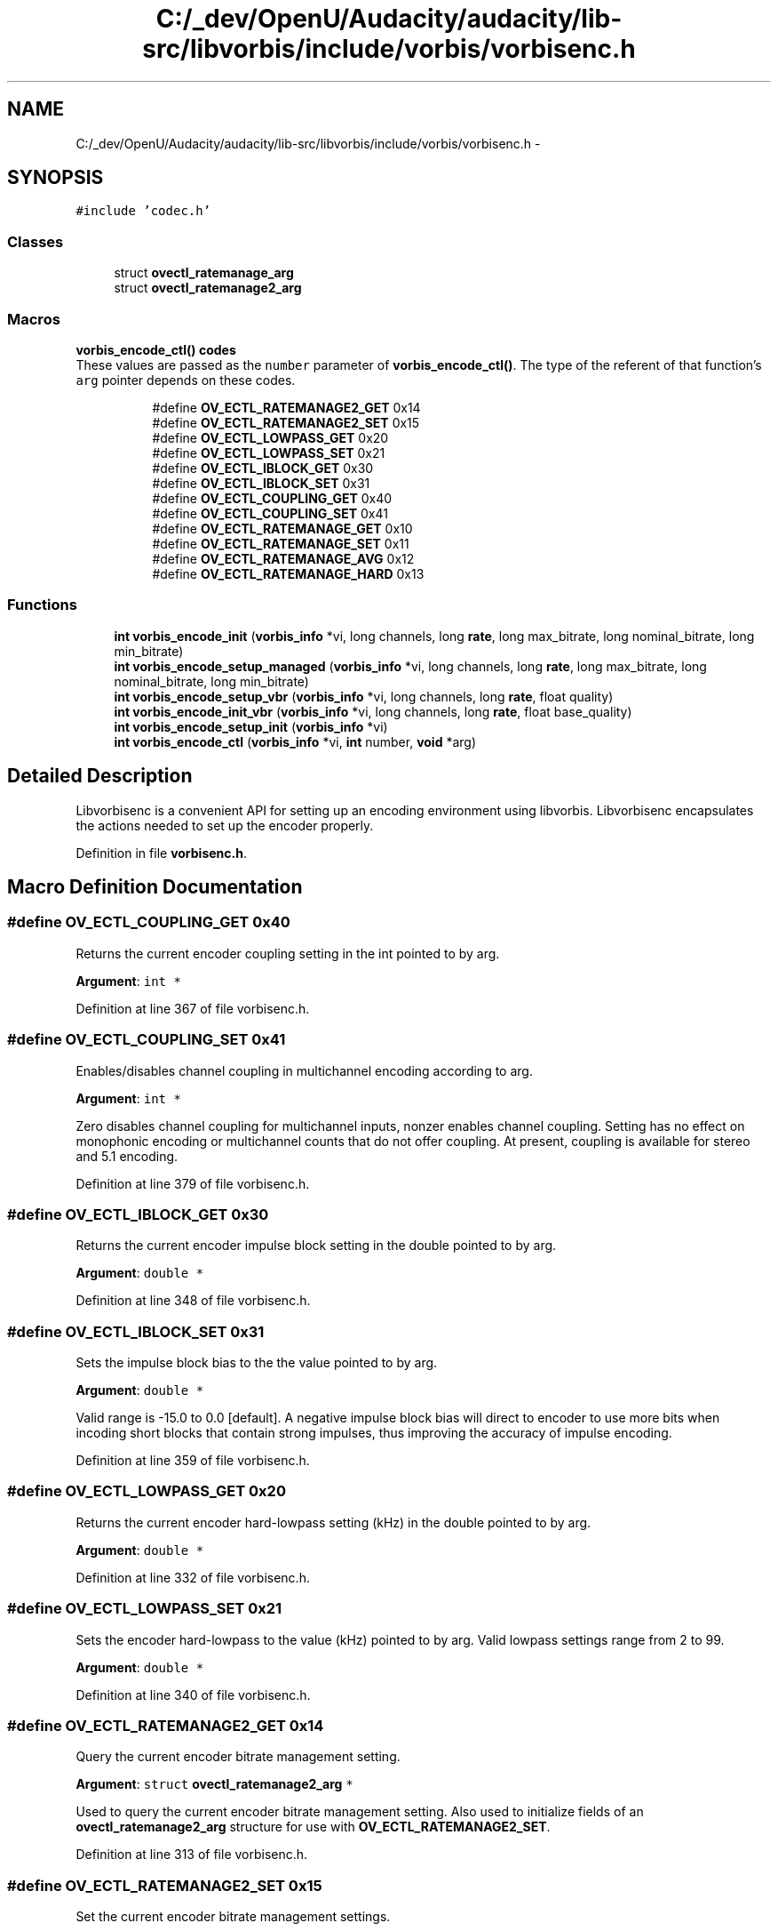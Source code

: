 .TH "C:/_dev/OpenU/Audacity/audacity/lib-src/libvorbis/include/vorbis/vorbisenc.h" 3 "Thu Apr 28 2016" "Audacity" \" -*- nroff -*-
.ad l
.nh
.SH NAME
C:/_dev/OpenU/Audacity/audacity/lib-src/libvorbis/include/vorbis/vorbisenc.h \- 
.SH SYNOPSIS
.br
.PP
\fC#include 'codec\&.h'\fP
.br

.SS "Classes"

.in +1c
.ti -1c
.RI "struct \fBovectl_ratemanage_arg\fP"
.br
.ti -1c
.RI "struct \fBovectl_ratemanage2_arg\fP"
.br
.in -1c
.SS "Macros"

.PP
.RI "\fBvorbis_encode_ctl() codes\fP"
.br
 These values are passed as the \fCnumber\fP parameter of \fBvorbis_encode_ctl()\fP\&. The type of the referent of that function's \fCarg\fP pointer depends on these codes\&. 
.PP
.in +1c
.in +1c
.ti -1c
.RI "#define \fBOV_ECTL_RATEMANAGE2_GET\fP   0x14"
.br
.ti -1c
.RI "#define \fBOV_ECTL_RATEMANAGE2_SET\fP   0x15"
.br
.ti -1c
.RI "#define \fBOV_ECTL_LOWPASS_GET\fP   0x20"
.br
.ti -1c
.RI "#define \fBOV_ECTL_LOWPASS_SET\fP   0x21"
.br
.ti -1c
.RI "#define \fBOV_ECTL_IBLOCK_GET\fP   0x30"
.br
.ti -1c
.RI "#define \fBOV_ECTL_IBLOCK_SET\fP   0x31"
.br
.ti -1c
.RI "#define \fBOV_ECTL_COUPLING_GET\fP   0x40"
.br
.ti -1c
.RI "#define \fBOV_ECTL_COUPLING_SET\fP   0x41"
.br
.ti -1c
.RI "#define \fBOV_ECTL_RATEMANAGE_GET\fP   0x10"
.br
.ti -1c
.RI "#define \fBOV_ECTL_RATEMANAGE_SET\fP   0x11"
.br
.ti -1c
.RI "#define \fBOV_ECTL_RATEMANAGE_AVG\fP   0x12"
.br
.ti -1c
.RI "#define \fBOV_ECTL_RATEMANAGE_HARD\fP   0x13"
.br
.in -1c
.in -1c
.SS "Functions"

.in +1c
.ti -1c
.RI "\fBint\fP \fBvorbis_encode_init\fP (\fBvorbis_info\fP *vi, long channels, long \fBrate\fP, long max_bitrate, long nominal_bitrate, long min_bitrate)"
.br
.ti -1c
.RI "\fBint\fP \fBvorbis_encode_setup_managed\fP (\fBvorbis_info\fP *vi, long channels, long \fBrate\fP, long max_bitrate, long nominal_bitrate, long min_bitrate)"
.br
.ti -1c
.RI "\fBint\fP \fBvorbis_encode_setup_vbr\fP (\fBvorbis_info\fP *vi, long channels, long \fBrate\fP, float quality)"
.br
.ti -1c
.RI "\fBint\fP \fBvorbis_encode_init_vbr\fP (\fBvorbis_info\fP *vi, long channels, long \fBrate\fP, float base_quality)"
.br
.ti -1c
.RI "\fBint\fP \fBvorbis_encode_setup_init\fP (\fBvorbis_info\fP *vi)"
.br
.ti -1c
.RI "\fBint\fP \fBvorbis_encode_ctl\fP (\fBvorbis_info\fP *vi, \fBint\fP number, \fBvoid\fP *arg)"
.br
.in -1c
.SH "Detailed Description"
.PP 
Libvorbisenc is a convenient API for setting up an encoding environment using libvorbis\&. Libvorbisenc encapsulates the actions needed to set up the encoder properly\&. 
.PP
Definition in file \fBvorbisenc\&.h\fP\&.
.SH "Macro Definition Documentation"
.PP 
.SS "#define OV_ECTL_COUPLING_GET   0x40"
Returns the current encoder coupling setting in the int pointed to by arg\&.
.PP
\fBArgument\fP: \fCint *\fP 
.PP
Definition at line 367 of file vorbisenc\&.h\&.
.SS "#define OV_ECTL_COUPLING_SET   0x41"
Enables/disables channel coupling in multichannel encoding according to arg\&.
.PP
\fBArgument\fP: \fCint *\fP
.PP
Zero disables channel coupling for multichannel inputs, nonzer enables channel coupling\&. Setting has no effect on monophonic encoding or multichannel counts that do not offer coupling\&. At present, coupling is available for stereo and 5\&.1 encoding\&. 
.PP
Definition at line 379 of file vorbisenc\&.h\&.
.SS "#define OV_ECTL_IBLOCK_GET   0x30"
Returns the current encoder impulse block setting in the double pointed to by arg\&.
.PP
\fBArgument\fP: \fCdouble *\fP 
.PP
Definition at line 348 of file vorbisenc\&.h\&.
.SS "#define OV_ECTL_IBLOCK_SET   0x31"
Sets the impulse block bias to the the value pointed to by arg\&.
.PP
\fBArgument\fP: \fCdouble *\fP
.PP
Valid range is -15\&.0 to 0\&.0 [default]\&. A negative impulse block bias will direct to encoder to use more bits when incoding short blocks that contain strong impulses, thus improving the accuracy of impulse encoding\&. 
.PP
Definition at line 359 of file vorbisenc\&.h\&.
.SS "#define OV_ECTL_LOWPASS_GET   0x20"
Returns the current encoder hard-lowpass setting (kHz) in the double pointed to by arg\&.
.PP
\fBArgument\fP: \fCdouble *\fP 
.PP
Definition at line 332 of file vorbisenc\&.h\&.
.SS "#define OV_ECTL_LOWPASS_SET   0x21"
Sets the encoder hard-lowpass to the value (kHz) pointed to by arg\&. Valid lowpass settings range from 2 to 99\&.
.PP
\fBArgument\fP: \fCdouble *\fP 
.PP
Definition at line 340 of file vorbisenc\&.h\&.
.SS "#define OV_ECTL_RATEMANAGE2_GET   0x14"
Query the current encoder bitrate management setting\&.
.PP
\fBArgument\fP: \fCstruct \fBovectl_ratemanage2_arg\fP *\fP
.PP
Used to query the current encoder bitrate management setting\&. Also used to initialize fields of an \fBovectl_ratemanage2_arg\fP structure for use with \fBOV_ECTL_RATEMANAGE2_SET\fP\&. 
.PP
Definition at line 313 of file vorbisenc\&.h\&.
.SS "#define OV_ECTL_RATEMANAGE2_SET   0x15"
Set the current encoder bitrate management settings\&.
.PP
\fBArgument\fP: \fCstruct \fBovectl_ratemanage2_arg\fP *\fP
.PP
Used to set the current encoder bitrate management settings to the values listed in the \fBovectl_ratemanage2_arg\fP\&. Passing a NULL pointer will disable bitrate management\&. 
.PP
Definition at line 324 of file vorbisenc\&.h\&.
.SS "#define OV_ECTL_RATEMANAGE_AVG   0x12"
Old interface to setting average-bitrate encoding mode\&.
.PP
Deprecated after move to bit-reservoir style management in 1\&.1 rendered this interface partially obsolete\&.
.PP
\fBDeprecated\fP
.RS 4
Please use \fBOV_ECTL_RATEMANAGE2_SET\fP instead\&.
.RE
.PP
.PP
\fBArgument\fP: \fCstruct \fBovectl_ratemanage_arg\fP *\fP 
.PP
Definition at line 415 of file vorbisenc\&.h\&.
.SS "#define OV_ECTL_RATEMANAGE_GET   0x10"
Old interface to querying bitrate management settings\&.
.PP
Deprecated after move to bit-reservoir style management in 1\&.1 rendered this interface partially obsolete\&.
.PP
\fBDeprecated\fP
.RS 4
Please use \fBOV_ECTL_RATEMANAGE2_GET\fP instead\&.
.RE
.PP
.PP
\fBArgument\fP: \fCstruct \fBovectl_ratemanage_arg\fP *\fP 
.PP
Definition at line 393 of file vorbisenc\&.h\&.
.SS "#define OV_ECTL_RATEMANAGE_HARD   0x13"
Old interface to setting bounded-bitrate encoding modes\&.
.PP
deprecated after move to bit-reservoir style management in 1\&.1 rendered this interface partially obsolete\&.
.PP
\fBDeprecated\fP
.RS 4
Please use \fBOV_ECTL_RATEMANAGE2_SET\fP instead\&.
.RE
.PP
.PP
\fBArgument\fP: \fCstruct \fBovectl_ratemanage_arg\fP *\fP 
.PP
Definition at line 426 of file vorbisenc\&.h\&.
.SS "#define OV_ECTL_RATEMANAGE_SET   0x11"
Old interface to modifying bitrate management settings\&.
.PP
deprecated after move to bit-reservoir style management in 1\&.1 rendered this interface partially obsolete\&.
.PP
\fBDeprecated\fP
.RS 4
Please use \fBOV_ECTL_RATEMANAGE2_SET\fP instead\&.
.RE
.PP
.PP
\fBArgument\fP: \fCstruct \fBovectl_ratemanage_arg\fP *\fP 
.PP
Definition at line 404 of file vorbisenc\&.h\&.
.SH "Function Documentation"
.PP 
.SS "\fBint\fP vorbis_encode_ctl (\fBvorbis_info\fP * vi, \fBint\fP number, \fBvoid\fP * arg)"
This function implements a generic interface to miscellaneous encoder settings similar to the classic UNIX 'ioctl()' system call\&. Applications may use \fBvorbis_encode_ctl()\fP to query or set bitrate management or quality mode details by using one of several \fIrequest\fP arguments detailed below\&. \fBvorbis_encode_ctl()\fP must be called after one of \fBvorbis_encode_setup_managed()\fP or \fBvorbis_encode_setup_vbr()\fP\&. When used to modify settings, \fBvorbis_encode_ctl()\fP must be called before \fBvorbis_encode_setup_init()\fP\&.
.PP
\fBParameters:\fP
.RS 4
\fIvi\fP Pointer to an initialized \fBvorbis_info\fP struct\&.
.br
\fInumber\fP Specifies the desired action; See \fBthe list\fPof available requests"\&.
.br
\fIarg\fP void * pointing to a data structure matching the request argument\&.
.RE
.PP
\fBReturn values:\fP
.RS 4
\fI0\fP Success\&. Any further return information (such as the result of a query) is placed into the storage pointed to by *arg\&.
.br
\fIOV_EINVAL\fP Invalid argument, or an attempt to modify a setting after calling \fBvorbis_encode_setup_init()\fP\&.
.br
\fIOV_EIMPL\fP Unimplemented or unknown request 
.RE
.PP

.PP
Definition at line 1013 of file vorbisenc\&.c\&.
.SS "\fBint\fP vorbis_encode_init (\fBvorbis_info\fP * vi, long channels, long rate, long max_bitrate, long nominal_bitrate, long min_bitrate)"
This is the primary function within libvorbisenc for setting up managed bitrate modes\&.
.PP
Before this function is called, the \fBvorbis_info\fP struct should be initialized by using \fBvorbis_info_init()\fP from the libvorbis API\&. After encoding, \fBvorbis_info_clear()\fP should be called\&.
.PP
The max_bitrate, nominal_bitrate, and min_bitrate settings are used to set constraints for the encoded file\&. This function uses these settings to select the appropriate encoding mode and set it up\&.
.PP
\fBParameters:\fP
.RS 4
\fIvi\fP Pointer to an initialized \fBvorbis_info\fP struct\&. 
.br
\fIchannels\fP The number of channels to be encoded\&. 
.br
\fIrate\fP The sampling rate of the source audio\&. 
.br
\fImax_bitrate\fP Desired maximum bitrate (limit)\&. -1 indicates unset\&. 
.br
\fInominal_bitrate\fP Desired average, or central, bitrate\&. -1 indicates unset\&. 
.br
\fImin_bitrate\fP Desired minimum bitrate\&. -1 indicates unset\&.
.RE
.PP
\fBReturns:\fP
.RS 4
Zero for success, and negative values for failure\&.
.RE
.PP
\fBReturn values:\fP
.RS 4
\fI0\fP Success\&. 
.br
\fIOV_EFAULT\fP Internal logic fault; indicates a bug or heap/stack corruption\&. 
.br
\fIOV_EINVAL\fP Invalid setup request, eg, out of range argument\&. 
.br
\fIOV_EIMPL\fP Unimplemented mode; unable to comply with bitrate request\&. 
.RE
.PP

.PP
Definition at line 990 of file vorbisenc\&.c\&.
.SS "\fBint\fP vorbis_encode_init_vbr (\fBvorbis_info\fP * vi, long channels, long rate, float base_quality)"
This is the primary function within libvorbisenc for setting up variable bitrate ('quality' based) modes\&.
.PP
Before this function is called, the \fBvorbis_info\fP struct should be initialized by using \fBvorbis_info_init()\fP from the libvorbis API\&. After encoding, \fBvorbis_info_clear()\fP should be called\&.
.PP
\fBParameters:\fP
.RS 4
\fIvi\fP Pointer to an initialized \fBvorbis_info\fP struct\&. 
.br
\fIchannels\fP The number of channels to be encoded\&. 
.br
\fIrate\fP The sampling rate of the source audio\&. 
.br
\fIbase_quality\fP Desired quality level, currently from -0\&.1 to 1\&.0 (lo to hi)\&.
.RE
.PP
\fBReturns:\fP
.RS 4
Zero for success, or a negative number for failure\&.
.RE
.PP
\fBReturn values:\fP
.RS 4
\fI0\fP Success 
.br
\fIOV_EFAULT\fP Internal logic fault; indicates a bug or heap/stack corruption\&. 
.br
\fIOV_EINVAL\fP Invalid setup request, eg, out of range argument\&. 
.br
\fIOV_EIMPL\fP Unimplemented mode; unable to comply with quality level request\&. 
.RE
.PP

.PP
Definition at line 923 of file vorbisenc\&.c\&.
.SS "\fBint\fP vorbis_encode_setup_init (\fBvorbis_info\fP * vi)"
This function performs the last stage of three-step encoding setup, as described in the API overview under managed bitrate modes\&.
.PP
Before this function is called, the \fBvorbis_info\fP struct should be initialized by using \fBvorbis_info_init()\fP from the libvorbis API, one of \fBvorbis_encode_setup_managed()\fP or \fBvorbis_encode_setup_vbr()\fP called to initialize the high-level encoding setup, and \fBvorbis_encode_ctl()\fP called if necessary to make encoding setup changes\&. \fBvorbis_encode_setup_init()\fP finalizes the highlevel encoding structure into a complete encoding setup after which the application may make no further setup changes\&.
.PP
After encoding, \fBvorbis_info_clear()\fP should be called\&.
.PP
\fBParameters:\fP
.RS 4
\fIvi\fP Pointer to an initialized \fBvorbis_info\fP struct\&.
.RE
.PP
\fBReturns:\fP
.RS 4
Zero for success, and negative values for failure\&.
.RE
.PP
\fBReturn values:\fP
.RS 4
\fI0\fP Success\&. 
.br
\fIOV_EFAULT\fP Internal logic fault; indicates a bug or heap/stack corruption\&.
.br
\fIOV_EINVAL\fP Attempt to use \fBvorbis_encode_setup_init()\fP without first calling one of \fBvorbis_encode_setup_managed()\fP or \fBvorbis_encode_setup_vbr()\fP to initialize the high-level encoding setup 
.RE
.PP

.PP
Definition at line 681 of file vorbisenc\&.c\&.
.SS "\fBint\fP vorbis_encode_setup_managed (\fBvorbis_info\fP * vi, long channels, long rate, long max_bitrate, long nominal_bitrate, long min_bitrate)"
This function performs step-one of a three-step bitrate-managed encode setup\&. It functions similarly to the one-step setup performed by \fBvorbis_encode_init\fP but allows an application to make further encode setup tweaks using \fBvorbis_encode_ctl\fP before finally calling \fBvorbis_encode_setup_init\fP to complete the setup process\&.
.PP
Before this function is called, the \fBvorbis_info\fP struct should be initialized by using \fBvorbis_info_init()\fP from the libvorbis API\&. After encoding, \fBvorbis_info_clear()\fP should be called\&.
.PP
The max_bitrate, nominal_bitrate, and min_bitrate settings are used to set constraints for the encoded file\&. This function uses these settings to select the appropriate encoding mode and set it up\&.
.PP
\fBParameters:\fP
.RS 4
\fIvi\fP Pointer to an initialized \fBvorbis_info\fP struct\&. 
.br
\fIchannels\fP The number of channels to be encoded\&. 
.br
\fIrate\fP The sampling rate of the source audio\&. 
.br
\fImax_bitrate\fP Desired maximum bitrate (limit)\&. -1 indicates unset\&. 
.br
\fInominal_bitrate\fP Desired average, or central, bitrate\&. -1 indicates unset\&. 
.br
\fImin_bitrate\fP Desired minimum bitrate\&. -1 indicates unset\&.
.RE
.PP
\fBReturns:\fP
.RS 4
Zero for success, and negative for failure\&.
.RE
.PP
\fBReturn values:\fP
.RS 4
\fI0\fP Success 
.br
\fIOV_EFAULT\fP Internal logic fault; indicates a bug or heap/stack corruption\&. 
.br
\fIOV_EINVAL\fP Invalid setup request, eg, out of range argument\&. 
.br
\fIOV_EIMPL\fP Unimplemented mode; unable to comply with bitrate request\&. 
.RE
.PP

.PP
Definition at line 943 of file vorbisenc\&.c\&.
.SS "\fBint\fP vorbis_encode_setup_vbr (\fBvorbis_info\fP * vi, long channels, long rate, float quality)"
This function performs step-one of a three-step variable bitrate (quality-based) encode setup\&. It functions similarly to the one-step setup performed by \fBvorbis_encode_init_vbr()\fP but allows an application to make further encode setup tweaks using \fBvorbis_encode_ctl()\fP before finally calling \fBvorbis_encode_setup_init\fP to complete the setup process\&.
.PP
Before this function is called, the \fBvorbis_info\fP struct should be initialized by using \fBvorbis_info_init()\fP from the libvorbis API\&. After encoding, \fBvorbis_info_clear()\fP should be called\&.
.PP
\fBParameters:\fP
.RS 4
\fIvi\fP Pointer to an initialized \fBvorbis_info\fP struct\&. 
.br
\fIchannels\fP The number of channels to be encoded\&. 
.br
\fIrate\fP The sampling rate of the source audio\&. 
.br
\fIquality\fP Desired quality level, currently from -0\&.1 to 1\&.0 (lo to hi)\&.
.RE
.PP
\fBReturns:\fP
.RS 4
Zero for success, and negative values for failure\&.
.RE
.PP
\fBReturn values:\fP
.RS 4
\fI0\fP Success 
.br
\fIOV_EFAULT\fP Internal logic fault; indicates a bug or heap/stack corruption\&. 
.br
\fIOV_EINVAL\fP Invalid setup request, eg, out of range argument\&. 
.br
\fIOV_EIMPL\fP Unimplemented mode; unable to comply with quality level request\&. 
.RE
.PP

.PP
Definition at line 902 of file vorbisenc\&.c\&.
.SH "Author"
.PP 
Generated automatically by Doxygen for Audacity from the source code\&.
